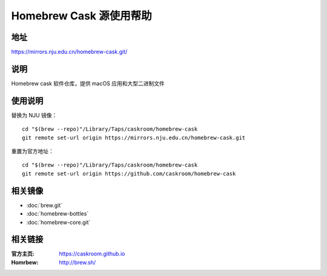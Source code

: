 ========================
Homebrew Cask 源使用帮助
========================

地址
====

https://mirrors.nju.edu.cn/homebrew-cask.git/

说明
====

Homebrew cask 软件仓库，提供 macOS 应用和大型二进制文件

使用说明
========

替换为 NJU 镜像：

::

    cd "$(brew --repo)"/Library/Taps/caskroom/homebrew-cask
    git remote set-url origin https://mirrors.nju.edu.cn/homebrew-cask.git

重置为官方地址：

::

    cd "$(brew --repo)"/Library/Taps/caskroom/homebrew-cask
    git remote set-url origin https://github.com/caskroom/homebrew-cask

相关镜像
========
- :doc:`brew.git`
- :doc:`homebrew-bottles`
- :doc:`homebrew-core.git`

相关链接
========

:官方主页: https://caskroom.github.io
:Homrbew: http://brew.sh/
